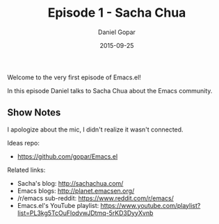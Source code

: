 #+TITLE:       Episode 1 - Sacha Chua
#+AUTHOR:      Daniel Gopar
#+DATE:        2015-09-25
#+URI:         /episodes/1
#+KEYWORDS:    Emacs.el, Podcast, Episode 1, Sacha Chua
#+TAGS:        Community, Life, Org
#+LANGUAGE:    en
#+OPTIONS:     H:3 num:nil toc:nil \n:nil ::t |:t ^:nil -:nil f:t *:t <:t
#+DESCRIPTION: In this episode Daniel talks to Sacha Chua about the Emacs community!

Welcome to the very first episode of Emacs.el!

In this episode Daniel talks to Sacha Chua about the Emacs community.

** Show Notes

I apologize about the mic, I didn't realize it wasn't connected.

Ideas repo:

- https://github.com/gopar/Emacs.el

Related links:

- Sacha's blog: http://sachachua.com/
- Emacs blogs: http://planet.emacsen.org/
- ​/r/emacs sub-reddit: https://www.reddit.com/r/emacs/
- Emacs.el's YouTube playlist:
  https://www.youtube.com/playlist?list=PL3kg5TcOuFlodvwJDtmq-5rKD3DyyXvnb
